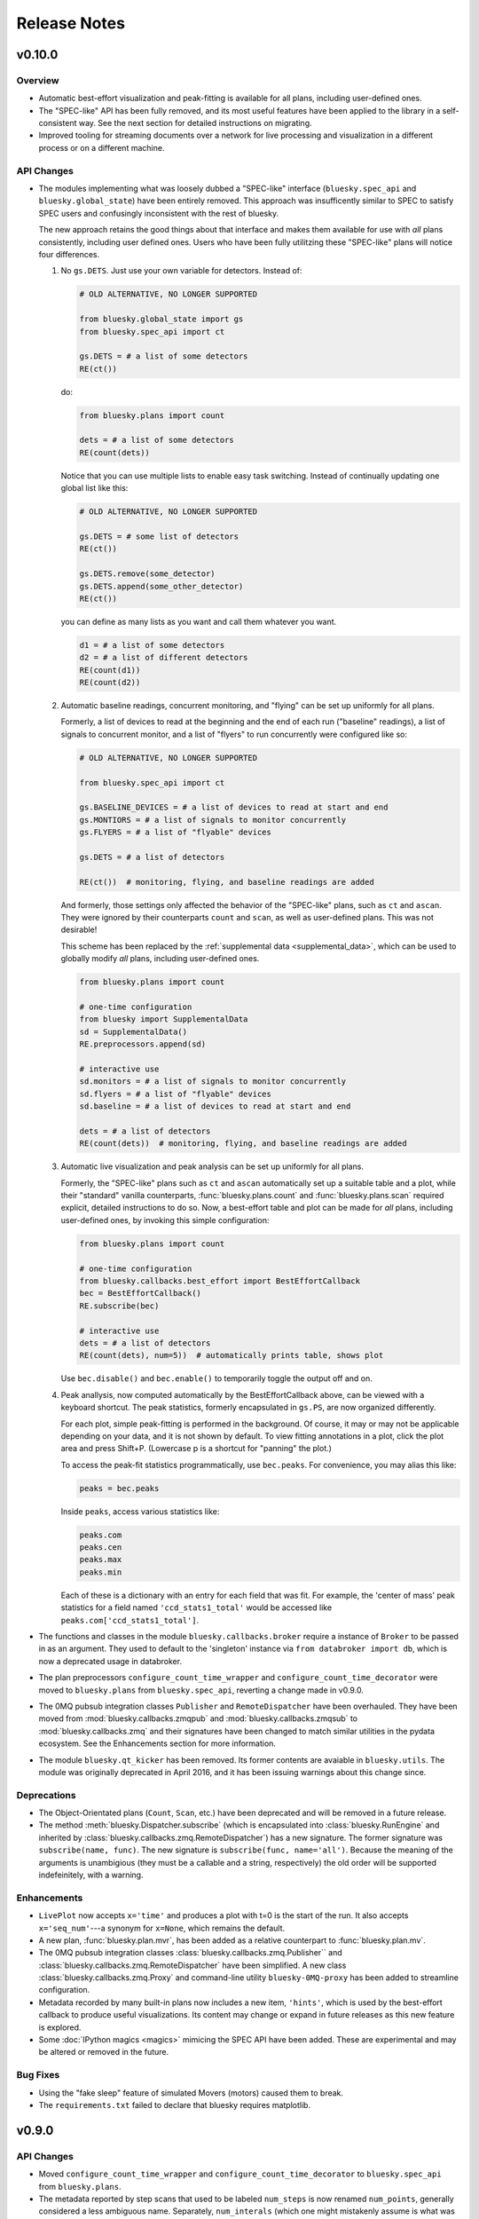 Release Notes
=============

v0.10.0
-------

Overview
^^^^^^^^

* Automatic best-effort visualization and peak-fitting is available for all
  plans, including user-defined ones.
* The "SPEC-like" API has been fully removed, and its most useful features have
  been applied to the library in a self-consistent way. See the next section
  for detailed instructions on migrating.
* Improved tooling for streaming documents over a network for live processing
  and visualization in a different process or on a different machine.

API Changes
^^^^^^^^^^^

* The modules implementing what was loosely dubbed a "SPEC-like" interface
  (``bluesky.spec_api`` and ``bluesky.global_state``) have been entirely
  removed. This approach was insufficently similar to SPEC to satisfy SPEC
  users and confusingly inconsistent with the rest of bluesky.

  The new approach retains the good things about that interface and makes them
  available for use with *all* plans consistently, including user defined ones.
  Users who have been fully utilitzing these "SPEC-like" plans will notice four
  differences.

  1. No ``gs.DETS``. Just use your own variable for detectors. Instead of:

     .. code-block:: python

         # OLD ALTERNATIVE, NO LONGER SUPPORTED

         from bluesky.global_state import gs
         from bluesky.spec_api import ct

         gs.DETS = # a list of some detectors
         RE(ct())

     do:

     .. code-block:: python

        from bluesky.plans import count

        dets = # a list of some detectors
        RE(count(dets))

     Notice that you can use multiple lists to enable easy task switching.
     Instead of continually updating one global list like this:

     .. code-block:: python

         # OLD ALTERNATIVE, NO LONGER SUPPORTED

         gs.DETS = # some list of detectors
         RE(ct())

         gs.DETS.remove(some_detector)
         gs.DETS.append(some_other_detector)
         RE(ct())

     you can define as many lists as you want and call them whatever you want.

     .. code-block:: python

        d1 = # a list of some detectors
        d2 = # a list of different detectors
        RE(count(d1))
        RE(count(d2))

  2. Automatic baseline readings, concurrent monitoring, and "flying"
     can be set up uniformly for all plans.

     Formerly, a list of devices to read at the beginning and the end of each
     run ("baseline" readings), a list of signals to concurrent monitor, and
     a list of "flyers" to run concurrently were configured like so:

     .. code-block:: python

        # OLD ALTERNATIVE, NO LONGER SUPPORTED

        from bluesky.spec_api import ct

        gs.BASELINE_DEVICES = # a list of devices to read at start and end
        gs.MONTIORS = # a list of signals to monitor concurrently
        gs.FLYERS = # a list of "flyable" devices

        gs.DETS = # a list of detectors

        RE(ct())  # monitoring, flying, and baseline readings are added

     And formerly, those settings only affected the behavior of the "SPEC-like"
     plans, such as ``ct`` and ``ascan``. They were ignored by their
     counterparts ``count`` and ``scan``, as well as user-defined plans. This
     was not desirable!

     This scheme has been replaced by the
     :ref:`supplemental data <supplemental_data>`, which can be
     used to globally modify *all* plans, including user-defined ones.

     .. code-block:: python

        from bluesky.plans import count

        # one-time configuration
        from bluesky import SupplementalData
        sd = SupplementalData()
        RE.preprocessors.append(sd)

        # interactive use
        sd.monitors = # a list of signals to monitor concurrently
        sd.flyers = # a list of "flyable" devices
        sd.baseline = # a list of devices to read at start and end

        dets = # a list of detectors
        RE(count(dets))  # monitoring, flying, and baseline readings are added

  3. Automatic live visualization and peak analysis can be set up uniformly for
     all plans.

     Formerly, the "SPEC-like" plans such as ``ct`` and ``ascan`` automatically
     set up a suitable table and a plot, while their "standard" vanilla
     counterparts, :func:`bluesky.plans.count` and :func:`bluesky.plans.scan`
     required explicit, detailed instructions to do so. Now, a best-effort
     table and plot can be made for *all* plans, including user-defined ones,
     by invoking this simple configuration:

     .. code-block:: python

        from bluesky.plans import count

        # one-time configuration
        from bluesky.callbacks.best_effort import BestEffortCallback
        bec = BestEffortCallback()
        RE.subscribe(bec)

        # interactive use
        dets = # a list of detectors
        RE(count(dets), num=5))  # automatically prints table, shows plot

     Use ``bec.disable()`` and ``bec.enable()`` to temporarily toggle the
     output off and on.

  4. Peak anallysis, now computed automatically by the BestEffortCallback
     above, can be viewed with a keyboard shortcut. The peak statistics,
     formerly encapsulated in ``gs.PS``, are now organized differently.

     For each plot, simple peak-fitting is performed in the background. Of
     course, it may or may not be applicable depending on your data, and it is
     not shown by default. To view fitting annotations in a plot, click the
     plot area and press Shift+P. (Lowercase p is a shortcut for
     "panning" the plot.)

     To access the peak-fit statistics programmatically, use ``bec.peaks``. For
     convenience, you may alias this like:

     .. code-block:: python

        peaks = bec.peaks

     Inside ``peaks``, access various statistics like:

     .. code-block:: python

        peaks.com
        peaks.cen
        peaks.max
        peaks.min

     Each of these is a dictionary with an entry for each field that was fit.
     For example, the 'center of mass' peak statistics for a field named
     ``'ccd_stats1_total'`` would be accessed like
     ``peaks.com['ccd_stats1_total']``.
* The functions and classes in the module ``bluesky.callbacks.broker`` require
  a instance of ``Broker`` to be passed in as an argument. They used to default
  to the 'singleton' instance via ``from databroker import db``, which is now a
  deprecated usage in databroker.
* The plan preprocessors ``configure_count_time_wrapper`` and
  ``configure_count_time_decorator`` were moved to ``bluesky.plans`` from
  ``bluesky.spec_api``, reverting a change made in v0.9.0.
* The 0MQ pubsub integration classes ``Publisher`` and ``RemoteDispatcher``
  have been overhauled. They have been moved from
  :mod:`bluesky.callbacks.zmqpub` and :mod:`bluesky.callbacks.zmqsub` to
  :mod:`bluesky.callbacks.zmq` and their signatures have been changed to match
  similar utilities in the pydata ecosystem. See the Enhancements section for
  more information.
* The module ``bluesky.qt_kicker`` has been removed. Its former contents are
  avaiable in ``bluesky.utils``. The module was originally deprecated in April
  2016, and it has been issuing warnings about this change since.

Deprecations
^^^^^^^^^^^^

* The Object-Orientated plans (``Count``, ``Scan``, etc.) have been deprecated
  and will be removed in a future release.
* The method :meth:`bluesky.Dispatcher.subscribe` (which is encapsulated into
  :class:`bluesky.RunEngine` and inherited by
  :class:`bluesky.callbacks.zmq.RemoteDispatcher`) has a new signature. The
  former signature was ``subscribe(name, func)``. The new signature is
  ``subscribe(func, name='all')``. Because the meaning of the arguments is
  unambigious (they must be a callable and a string, respectively) the old
  order will be supported indefeinitely, with a warning.

Enhancements
^^^^^^^^^^^^

* ``LivePlot`` now accepts ``x='time'`` and produces a plot with t=0 is the
  start of the run. It also accepts ``x='seq_num'``---a synonym for ``x=None``,
  which remains the default.
* A new plan, :func:`bluesky.plan.mvr`, has been added as a relative counterpart
  to :func:`bluesky.plan.mv`.
* The 0MQ pubsub integration classes :class:`bluesky.callbacks.zmq.Publisher``
  and :class:`bluesky.callbacks.zmq.RemoteDispatcher` have been simplified.
  A new class :class:`bluesky.callbacks.zmq.Proxy` and command-line utility
  ``bluesky-0MQ-proxy`` has been added to streamline configuration.
* Metadata recorded by many built-in plans now includes a new item,
  ``'hints'``, which is used by the best-effort callback to produce useful
  visualizations. Its content may change or expand in future releases as this
  new feature is explored.
* Some :doc:`IPython magics <magics>` mimicing the SPEC API have been added.
  These are experimental and may be altered or removed in the future.

Bug Fixes
^^^^^^^^^

* Using the "fake sleep" feature of simulated Movers (motors) caused them to
  break.
* The ``requirements.txt`` failed to declare that bluesky requires matplotlib.

v0.9.0
------

API Changes
^^^^^^^^^^^

* Moved ``configure_count_time_wrapper`` and
  ``configure_count_time_decorator`` to ``bluesky.spec_api`` from
  ``bluesky.plans``.
* The metadata reported by step scans that used to be labeled ``num_steps``
  is now renamed ``num_points``, generally considered a less ambiguous name.
  Separately, ``num_interals`` (which one might mistakenly assume is what was
  meant by ``num_steps``) is also stored.


v0.8.0
------

Enhancements
^^^^^^^^^^^^

* If some plan or callback has hung the RunEngine and blocked its normal
  ability to respond to Ctrl+C by pausing, it is not possible to trigger a
  "halt" (emergency stop) by hammering Ctrl+C more than ten times.

Bug Fixes
^^^^^^^^^

* Fix bug where failed or canceled movements could cause future executions of
  the RunEngine to error.
* Fix bug in ``plan_mutator`` so that it properly handles return values. One
  effect of this fix is that ``baseline_wrapper`` properly passed run uids
  through.
* Fix bug in ``LiveFit`` that broke multivariate fits.
* Minor fixes to example detectors.

API Changes
^^^^^^^^^^^

* A ``KeyboardInterrupt`` exception captured during a run used to cause the
  RunEngine to pause. Now it halts instead.

v0.7.0
------

Enhancements
^^^^^^^^^^^^

* Nonlinear least-squares minimzation callback ``LiveFit`` with ``LiveFitPlot``
* Added ``RunEngine.clear_suspenders()`` convenience method.
* New ``RunEngine.preprocessors`` list that modifies all plans passed to the
  RunEngine.
* Added ``RunEngine.state_hook`` to monitor state changes, akin to ``msg_hook``.
* Added ``pause_for_debug`` options to ``finalize_wrapper`` which allows pauses
  the RunEngine before performing any cleanup, making it easier to debug.
* Added many more examples and make it easier to create simulated devices that
  generate interesting simulated data. They have an interface closer to the
  real devices implemented in ophyd.
* Added ``mv``, a convenient plan for moving multiple devices in parallel.
* Added optional ``RunEngine.max_depth`` to raise an error if the RunEngine
  thinks it is being called from inside a function.

Bug Fixes
^^^^^^^^^

* The 'monitor' functionality was completely broken, packing configuration
  into the wrong structure and starting seq_num from 0 instead of 1, which is
  the (regrettable) standard we have settled on.
* The RunEngine coroutines no longer mutate the messages they receive.
* Fix race condition in ``post_run`` callback.
* Fix bugs in several callbacks that caused them not to work on saved documents
  from the databroker. Also, make them call ``super()`` to play better with
  multiple inheritance in user code.


API Changes
^^^^^^^^^^^

* The flag ``RunEngine.ignore_callback_exceptions`` now defaults to False.
* The plan ``complete``, related to fly scans, previously had ``wait=True`` by
  default, although its documentation indicated that ``False`` was the default.
  The code has been changed to match the documentation. Any calls to
  ``complete`` that are expected to be blocking should be updated with the
  keyword ``wait=True``.
* Completely change the API of ``Reader`` and ``Mover``, the classes for
  definding simulated devices.
* The bluesky interface now expects the ``stop`` method on a device to accept
  an optional ``success`` argument.
* The optional, undocumented ``fig`` argument to ``LivePlot`` has been
  deprecated and will be removed in a future release.  An ``ax`` argument has
  been added. Additionally, the axes used by ``LiveGrid`` and ``LiveScatter`` is
  configurable through a new, optional ``ax`` argument.
* The "shortcut" where mashing Ctrl+C three times quickly ran ``RE.abort()``
  has been removed.
* Change the default stream name for monitors to ``<signal_name>_monitor`` from
  ``signal_name>-monitor`` (underscore vs. dash). The impact of this change is
  minimal because, as noted above, the monitor functionality was completely
  broken in previous releases.

v0.6.4
------

Enhancements
^^^^^^^^^^^^

* Much-expanded and overhauled documentation.
* Add ``aspect`` argument to ``LiveGrid``.
* Add ``install_nb_kicker`` to get live-updating matplotlib figures in the
  notebook while the RunEngine is running.
* Simulated hardware devices ``Reader`` and ``Mover`` can be easily customized
  to mock a wider range of behaviors, for testing and demos.
* Integrate the SPEC API with mew global state attribute ``gs.MONITORS``.

Bug Fixes
^^^^^^^^^

* Minor fix in the tilt computation for spiral scans.
* Expost 'tilt' option through SPEC-like API
* The "infinite count" (``ct`` with ``num=None``) should spawn a LivePlot.
* ``finalize_decorator`` accepts a callable (e.g., generator function)
  and does not accept an iterable (e.g., generator instance)
* Restore ``gs.FLYERS`` integration to the SPEC API (accidentally removed).

API Changes
^^^^^^^^^^^

* The API for the simulated hardware example devices ``Reader`` and ``Mover``
  has been changed to make them more general.
* Remove ``register_mds`` metadatastore integration.
* Callbacks that use the databroker accept an optional ``Broker`` instance
  as an argument.

v0.6.3
------

Enhancements
^^^^^^^^^^^^
* Change how "subscription factories" are handled, making them configurable
  through global state.
* Make PeakStats configurable through global state.
* Add an experimental utility for passing documents over a network and
  processing them on a separate process or host, using 0MQ.
* Add ``monitor_during_wrapper`` and corresponding decorator.
* Add ``stage_wrapper`` and corresponding decorator.
* Built-in plans return the run uid that they generated.
* Add a new ``ramp_plan`` for taking data while polling the status of a
  movement.

Bug Fixes
^^^^^^^^^
* Boost performance by removing unneeded "sleep" step in message processing.
* Fix bug related to rewinding in preparation for resuming.

API Changes
^^^^^^^^^^^
* Remove the ``planify`` decorator and the plan context managers. These were
  experimental and ultimately proved problematic because they make it difficult
  to pass through return values cleanly.
* Remove "lossy" subscriptions feature, rendered unnecessary by the utility for
  processing documents in separate processes (see Enhancements, above).

v0.6.2
------

Bug Fixes
^^^^^^^^^
* Make ``make_decorator`` return proper decorators. The original implementation
  returned functions that could not actually be used as decorators.

v0.6.1
------

This release contained only a minor UX fix involving more informative error
reporting.

v0.6.0
------

Enhancements
^^^^^^^^^^^^
* Address the situation where plan "rewinding" after a pause or suspension
  interacted badly with some devices. There are now three ways to temporarily
  turn off rewinding: a Msg with a new 'rewindable' command; a special
  attribute on the device that the ``trigger_and_read`` plan looks for;
  and a special exception that devices can raise when their ``pause`` method
  is called. All three of these features should be considered experimental.
  They will likely be consolidated in the future once their usage is tested
  in the wild.
* Add new plan wrappers and decorators: ``inject_md_wrapper``, ``run_wrapper``,
  ``rewindable_wrapper``.

Bug Fixes
^^^^^^^^^
* Fix bug where RUnEngine was put in the "running" state, encountered an
  error before starting the ``_run`` coroutine, and thus never switch back to
  "idle."
* Ensure that plans are closed correctly and that, if they fail to close
  themselves, a warning is printed.
* Allow plan to run its cleanup messages (``finalize``) when the RunEngine is
  stopped or aborted.
* When an exception is raised, give each plan in the plan stack an opportunity
  to handle it. If it is handled, carry on.
* The SPEC-style ``tw`` was not passing its parameters through to the
  underlying ``tweak`` plan.
* Silenced un-needed suspenders warnings
* Fix bug in separating devices

Cleanup
^^^^^^^
* Reduce unneeded usage of ``bluesky.plans.single_gen``.
* Don't emit create/save messages with no reads in between.
* Re-work exception handling in main run engine event loop.

v0.5.3
------

API Changes
^^^^^^^^^^^
* ``LiveTable`` only displays data from one event stream.
* Remove used global state attribute ``gs.COUNT_TIME``.

Bug Fixes
^^^^^^^^^
* Fix "infinite count", ``ct(num=None)``.
* Allow the same data keys to be present in different event streams. But, as
  before, a given data key can only appear once per event.
* Make SPEC-style plan ``ct`` implement baseline readings, referring to
  ``gs.BASELINE_DETS``.
* Upon resuming after a deferred pause, clear the deferred pause request.
* Make ``bluesky.utils.register_transform`` character configurable.

v0.5.2
------
* Plans were completely refactored. The API of the exist plans is supported
  for back-compatibility. See plans documentation to review new capabilities.
* SPEC-style plans are now proper generators, not bound to the RunEngine.


v0.5.0
------

* Move ``bluesky.scientific_callbacks`` to ``bluesky.callbacks.scientific``
  and ``bluesky.broker_callbacks`` to ``bluesky.callbacks.broker``.
* Remove ``bluesky.register_mds`` whose usage can be replaced by:
  ``import metadatastore.commands; RE.subscribe_lossless('all', metadatastore.commands.insert)``
* In all occurrences, the argument ``block_group`` has been renamed ``group``
  for consistency. This affects the 'trigger' and 'set' messages.
* The (not widely used) ``Center`` plan has been removed. It may be
  distributed separately in the future.
* Calling a "SPEC-like" plan now returns a generator that must be passed
  to the RunEngine; it does not execute the plan with the global RunEngine in
  gs.RE. There is a convenience wrapper available to restore the old behavior
  as desired. But since that usage renders the plans un-composable, it is
  discouraged.
* The 'time' argument of the SPEC-like plans is a keyword-only argument.
* The following special-case SPEC-like scans have been removed

    * hscan
    * kscan
    * lscan
    * tscan
    * dtscan
    * hklscan
    * hklmesh

  They can be defined in configuration files as desired, and in that location
  they will be easier to customize.
* The ``describe`` method on flyers, which returns an iterable of dicts of
  data keys for one or more descriptors documents, has been renamed to
  ``describe_collect`` to avoid confusion with ``describe`` on other devices,
  which returns a dict of data keys for one descriptor document.
* An obscure feature in ``RunEngine.request_pause`` has been removed, which
  involved removing the optional arguments ``callback`` and ``name``.

v0.3.0
------

* Removed ``RunEngine.persistent_fields``; all fields in ``RE.md`` persist
  between runs by default.
* No metadata fields are "reserved"; any can be overwritten by the user.
* No metadata fields are absolutely required. The metadata validation function
  is user-customizable. The default validation function behaves the same
  as previous versions of bluesky, but it is no longer manditory.
* The signature of ``RunEngine`` has changed. The ``logbook`` argument is now
  keyword-only, and there is a new keyword-only argument, ``md_validator``.
  See docstring for details.
* The ``configure`` method on readable objects now takes a single optional
  argument, a dictionary that the object can use to configure itself however
  it sees fit. The ``configure`` method always has a new return value, a tuple
  of dicts describing its old and new states:
  ``old, new = obj.configure(state)``
* Removed method ``increment_scan_id``
* `callbacks.broker.post_run` API and docstring brought into agreement.
  The API is change to expect a callable with signature
  ``foo(doc_name, doc)`` rather than

    - a callable which takes a document (as documented)
    - an object with ``start``, ``descriptor``, ``event`` and ``stop``
      methods (as implemented).

  If classes derived from `CallbackBase` are being used this will not
  not have any effect on user code.
